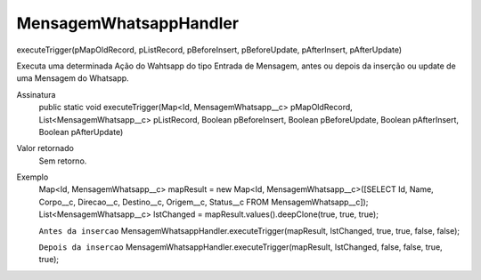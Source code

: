 ########################
MensagemWhatsappHandler
########################

executeTrigger(pMapOldRecord, pListRecord, pBeforeInsert, pBeforeUpdate, pAfterInsert, pAfterUpdate)

Executa uma determinada Ação do Wahtsapp do tipo Entrada de Mensagem, antes ou depois da inserção ou update de uma Mensagem do Whatsapp.

Assinatura
  public static void executeTrigger(Map<Id, MensagemWhatsapp__c> pMapOldRecord, List<MensagemWhatsapp__c> pListRecord, Boolean pBeforeInsert, Boolean pBeforeUpdate, Boolean pAfterInsert, Boolean pAfterUpdate) 
Valor retornado
  Sem retorno.
Exemplo
      .. code-block:: apex
      Map<Id, MensagemWhatsapp__c> mapResult = new Map<Id, MensagemWhatsapp__c>([SELECT Id, Name, Corpo__c, Direcao__c, Destino__c, Origem__c, Status__c FROM MensagemWhatsapp__c]);
      List<MensagemWhatsapp__c> lstChanged = mapResult.values().deepClone(true, true, true);
      
      ``Antes da insercao``
      MensagemWhatsappHandler.executeTrigger(mapResult, lstChanged, true, true, false, false);
      
      ``Depois da insercao``
      MensagemWhatsappHandler.executeTrigger(mapResult, lstChanged, false, false, true, true);
